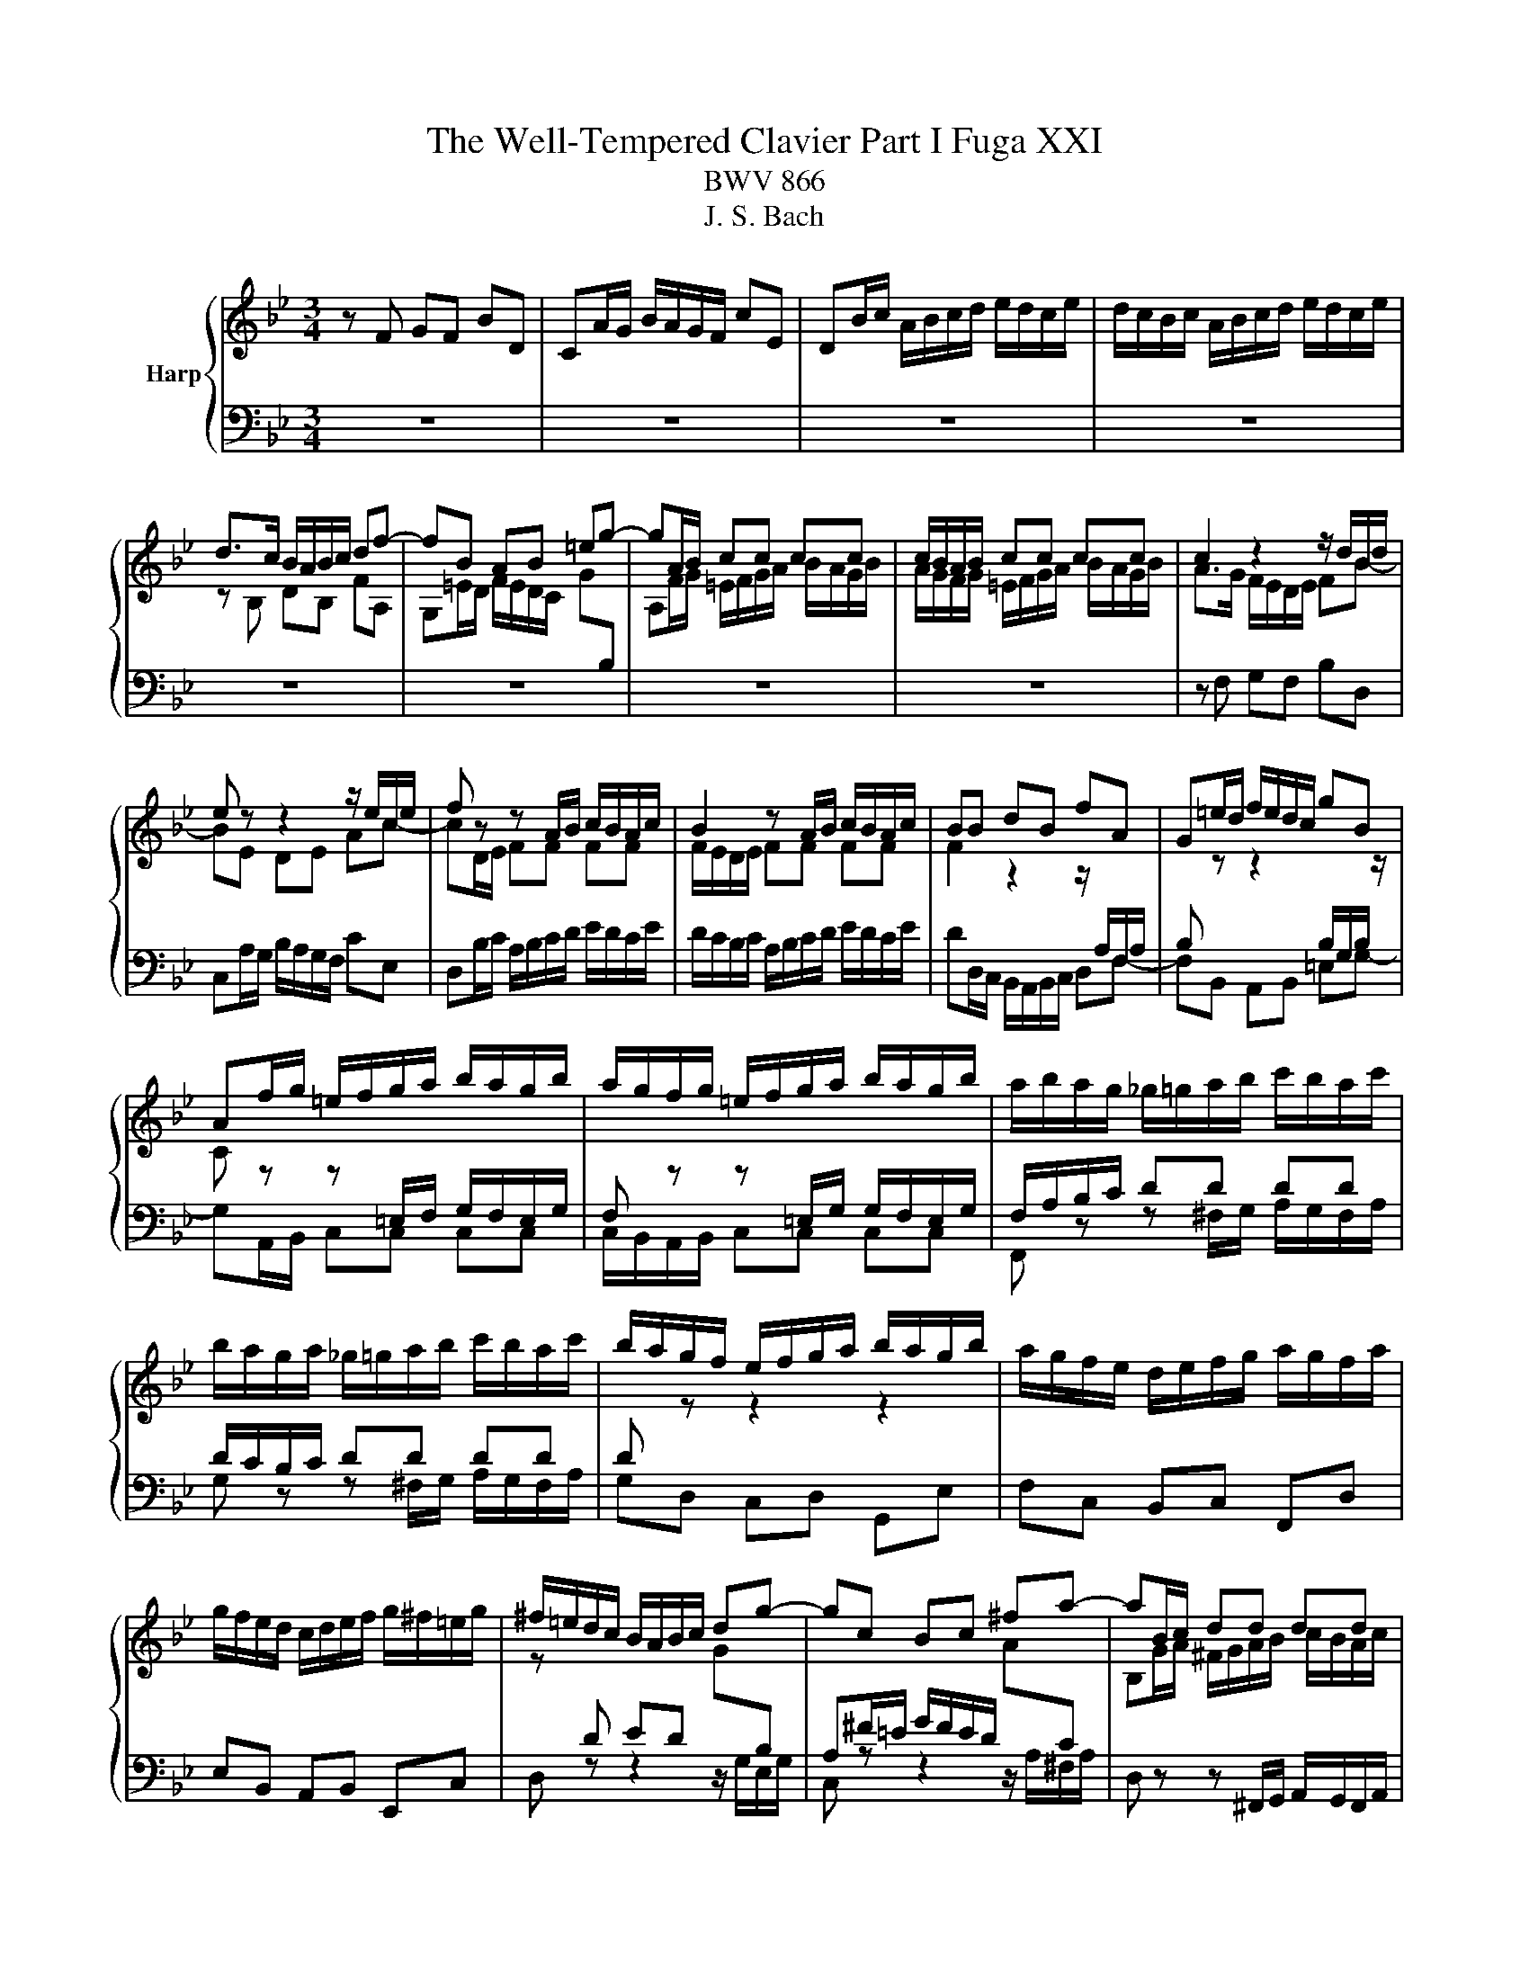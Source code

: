 X:1
T:The Well-Tempered Clavier Part I Fuga XXI
T:BWV 866
T:J. S. Bach
%%score { ( 1 3 ) | 2 }
L:1/8
M:3/4
K:Bb
V:1 treble nm="Harp"
V:3 treble 
V:2 bass 
V:1
 z F GF BD | CA/G/ B/A/G/F/ cE | DB/c/ A/B/c/d/ e/d/c/e/ | d/c/B/c/ A/B/c/d/ e/d/c/e/ | %4
 d>c B/A/B/c/ df- | fB AB =eg- | gA/B/ cc cc | c/B/A/B/ cc cc | c2 z2 z/ d/B/d/ | %9
 e z z2 z/ e/c/e/ | f z z A/B/ c/B/A/c/ | B2 z A/B/ c/B/A/c/ | BB dB fA | G=e/d/ f/e/d/c/ gB | %14
 Af/g/ =e/f/g/a/ b/a/g/b/ | a/g/f/g/ =e/f/g/a/ b/a/g/b/ | a/b/a/g/ _g/=g/a/b/ c'/b/a/c'/ | %17
 b/a/g/a/ _g/=g/a/b/ c'/b/a/c'/ | b/a/g/f/ e/f/g/a/ b/a/g/b/ | a/g/f/e/ d/e/f/g/ a/g/f/a/ | %20
 g/f/e/d/ c/d/e/f/ g/^f/=e/g/ | ^f/=e/d/c/ B/A/B/c/ dg- | gc Bc ^fa- | aB/c/ dd dd | %24
 d/c/B/c/ dd dd | d z z2 z/ e/c/e/ | f z z2 z/ f/d/f/ | g z z =B/c/ d/c/B/d/ | %28
 c z z =B/c/ d/c/B/d/ | ce de ca | bd cd Bg | ac Bc A^f | g/f/=e/d/ ^c/d/e/f/ g/f/e/g/ | %33
 f/e/d/c/ =B/c/d/e/ f/e/d/f/ | e/c/=B/A/ G/F/G/c/ e2- | e_A GA df- | fB cB eG | %37
 Fd/c/ e/d/c/B/ f_A | Ge/f/ d/e/f/g/ _a/g/f/a/ | g/f/e/f/ d/e/f/g/ _a/g/f/a/ | g>f e/d/e/f/ gb- | %41
 be de ac'- | c'd/e/ ff ff | f/e/d/e/ ff ff | f z z A/B/ c/B/A/c/ | B z z A/B/ c/B/A/c/ | %46
 Bg d2 c2 | !fermata!B6 |] %48
V:2
 z6 | z6 | z6 | z6 | z6 | z6 | z6 | z6 | z F, G,F, B,D, | C,A,/G,/ B,/A,/G,/F,/ CE, | %10
 D,B,/C/ A,/B,/C/D/ E/D/C/E/ | D/C/B,/C/ A,/B,/C/D/ E/D/C/E/ | DD,/C,/ B,,/A,,/B,,/C,/ D,F,- | %13
 F,B,, A,,B,, =E,G,- | G,A,,/B,,/ C,C, C,C, | C,/B,,/A,,/B,,/ C,C, C,C, | %16
 F,, z z ^F,/G,/ A,/G,/F,/A,/ | G, z z ^F,/G,/ A,/G,/F,/A,/ | G,D, C,D, G,,E, | F,C, B,,C, F,,D, | %20
 E,B,, A,,B,, E,,C, | D, z z2 z/ G,/E,/G,/ | C, z z2 z/ A,/^F,/A,/ | %23
 D, z z ^F,,/G,,/ A,,/G,,/F,,/A,,/ | G,, z z ^F,,/G,,/ A,,/G,,/F,,/A,,/ | G,,G, B,G, CE, | %26
 D,=B,/A,/ C/B,/A,/G,/ DF, | E,C/D/ =B,/C/D/E/ F/E/D/F/ | E/D/C/D/ =B,/C/D/E/ F/E/D/F/ | %29
 E/D/C/B,/ A,/B,/C/D/ E/D/C/E/ | D/C/B,/A,/ G,/A,/B,/C/ D/C/B,/D/ | %31
 C/B,/A,/G,/ ^F,/G,/A,/B,/ C/B,/A,/C/ | B,G, F,G, =E,2 | D,F, E,F, D,2 | C, z z2 z/ C,/E,/C,/ | %35
 F, z z2 z/ B,,/D,/B,,/ | E, z z2 z/ E,/G,/E,/ | B, z z2 z/ B,/D/B,/ | E z z D,/E,/ F,/E,/D,/F,/ | %39
 E, z z D,/E,/ F,/E,/D,/F,/ | E, z z2 z/ E,/G,/E,/ | F, z z2 z/ F,/A,/F,/ | %42
 B, z z A,/B,/ C/B,/A,/C/ | B, z z A,/B,/ C/B,/A,/C/ | B,/F,/D,/E,/ F,F, F,F, | %45
 F,/E,/D,/E,/ F,F, F,F, | F,/E,/D,/E,/ F,E, F,F,, | !fermata!B,,6 |] %48
V:3
 x6 | x6 | x6 | x6 | z B, DB, FA, | G,=E/D/ F/E/D/C/ G[I:staff +1]B, | %6
[I:staff -1] A,F/G/ =E/F/G/A/ B/A/G/B/ | A/G/F/G/ =E/F/G/A/ B/A/G/B/ | A>G F/E/D/E/ FB- | %9
 BE DE Ac- | cD/E/ FF FF | F/E/D/E/ FF FF | F2 z2 z/[I:staff +1] A,/F,/A,/ | %13
 B,[I:staff -1] z z2[I:staff +1] B,/G,/B,/[I:staff -1] z/ | %14
 C z z[I:staff +1] =E,/F,/ G,/F,/E,/G,/ | F,[I:staff -1] z z[I:staff +1] =E,/G,/ G,/F,/E,/G,/ | %16
 F,/A,/B,/C/ DD DD | D/C/B,/C/ DD DD | D[I:staff -1] z z2 z2 | x6 | x6 | %21
 z[I:staff +1] D ED[I:staff -1] G[I:staff +1]B, | A,^F/=E/ G/F/E/D/[I:staff -1] A[I:staff +1]C | %23
[I:staff -1] B,G/A/ ^F/G/A/B/ c/B/A/c/ | B/A/G/A/ ^F/G/A/B/ c/B/A/c/ | B/c/d/e/ d/c/B/_A/ Gc- | %26
 cF EF =Bd- | dE/F/ GG GG | G/F/E/F/ GG GG | G z z2 z e | f z z2 z d | e z z2 z c | %32
 d[I:staff +1]B, A,B, G,^C | D_A, G,A, F,B, | CC EC[I:staff -1] G[I:staff +1]B, | %35
 _A,D/C/ E/D/C/B,/[I:staff -1] F[I:staff +1]=A, | G,/B,/C/D/ E/D/E/F/[I:staff -1] G[I:staff +1]E | %37
 E_A, G,A, DF- | FG,/_A,/ B,B, B,B, | B,/_A,/G,/A,/ B,B, B,B, | %40
 B,E GE[I:staff -1] B[I:staff +1]B, | CA/G/ B/A/G/F/[I:staff -1] c[I:staff +1]E | %42
[I:staff -1] DB/d/ A/B/c/d/ e/d/c/e/ | dF,/G,/ A,/[I:staff +1]B,/C/D/ E/D/C/E/ | %44
[I:staff -1] dF,/G,/ A,/[I:staff +1]B,/C/D/ E/D/C/E/ | %45
 D/[I:staff -1]C/B,/C/ A,/[I:staff +1]B,/C/D/ E/D/C/E/ |[I:staff -1] DB B2 AE | D6 |] %48

